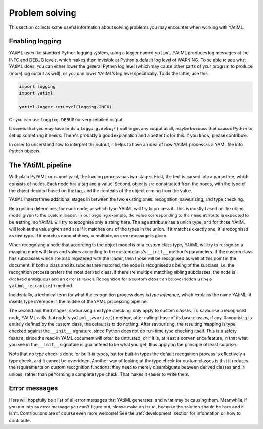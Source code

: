 Problem solving
===============

This section collects some useful information about solving problems you may
encounter when working with YAtiML.

Enabling logging
----------------

YAtiML uses the standard Python logging system, using a logger named ``yatiml``.
YAtiML produces log messages at the INFO and DEBUG levels, which makes them
invisible at Python's default log level of WARNING. To be able to see what
YAtiML does, you can either lower the general Python log level (which may cause
other parts of your program to produce (more) log output as well), or you can
lower YAtiML's log level specifically. To do the latter, use this:

.. code-block:: python

  import logging
  import yatiml

  yatiml.logger.setLevel(logging.INFO)

Or you can use ``logging.DEBUG`` for very detailed output.

It seems that you may have to do a ``logging.debug()`` call to get any output at
all, maybe because that causes Python to set up something it needs. There's
probably a good explanation and a better fix for this. If you know, please
contribute.

In order to understand how to interpret the output, it helps to have an idea of
how YAtiML processes a YAML file into Python objects.

The YAtiML pipeline
-------------------

With plain PyYAML or ruamel.yaml, the loading process has two stages. First, the
text is parsed into a parse tree, which consists of nodes. Each node has a tag
and a value. Second, objects are constructed from the nodes, with the type of
the object decided based on the tag, and the contents of the object coming from
the value.

YAtiML inserts three additional stages in between the two existing ones:
recognition, savourising, and type checking.

Recognition determines, for each node, as which type YAtiML will try to process
it. This is mostly based on the object model given to the custom loader. In our
ongoing example, the value corresponding to the ``name`` attribute is expected
to be a string, so YAtiML will try to recognise only a string here. The ``age``
attribute has a union type, and for those YAtiML will look at the value given
and see if it matches one of the types in the union. If it matches exactly one,
it is recognised as that type. If it matches none of them, or multiple, an error
message is given.

When recognising a node that according to the object model is of a custom class
type, YAtiML will try to recognise a mapping node with keys and values according
to the custom class's ``__init__`` method's parameters. If the custom class has
subclasses which are also registered with the loader, then those will be
recognised as well at this point in the document. If both a class and its
subclass are matched, the node is recognised as being of the subclass, i.e.
the recognition process prefers the most derived class. If there are multiple
matching sibling subclasses, the node is declared ambiguous and an error is
raised. Recognition for a custom class can be overridden using a
``yatiml_recognize()`` method.

Incidentally, a technical term for what the recognition process does is `type
inference`, which explains the name YAtiML: it inserts type inference in the
middle of the YAML processing pipeline.

The second and third stages, savourising and type checking, only apply to custom
classes. To savourise a recognised node, YAtiML calls that node's
``yatiml_savorize()`` method, after calling those of its base classes, if any.
Savourising is entirely defined by the custom class, the default is to do
nothing. After savourising, the resulting mapping is type checked against the
``__init__`` signature, since Python does not do run-time type checking itself.
This is a safety feature, since the read-in YAML document will often be
untrusted, or if it is, at least a convenience feature, in that what you see in
the ``__init__`` signature is guaranteed to be what you get, thus applying the
principle of least surprise.

Note that no type check is done for built-in types, but for built-in types the
default recognition process is effectively a type check, and it cannot be
overridden. Another way of looking at the type check for custom classes is that
it reduces the requirements on custom recognition functions: they need to merely
disambiguate between derived classes and in unions, rather than performing a
complete type check. That makes it easier to write them.

Error messages
--------------

Here will hopefully be a list of all error messages that YAtiML generates, and
what may be causing them. Meanwhile, if you run into an error message you can't
figure out, please make an issue, because the solution should be here and it
isn't. Contributions are of course even more welcome! See the
:ref:`development` section for information on how to contribute.
